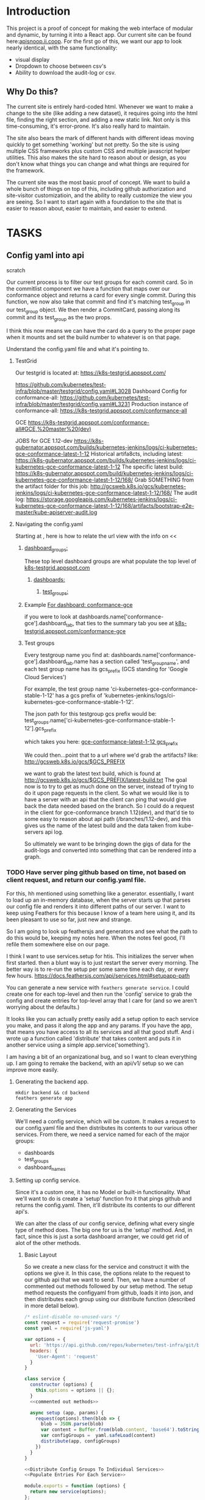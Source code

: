 #+NAME: APISnoop WebUI
#+AUTHOR: Zach Mandeville
#+EMAIL: zz@ii.coop
#+PROPERTY: :dir ~/Projects/ii/apisnoop_webui
#+TODO: TODO(t) NEXT(n) IN-PROGRESS(i) BLOCKED(i) | DONE(d) DONE-AND-SHARED(!)

* Introduction
  This project is a proof of concept for making the web interface of modular and dynamic, by turning it into a React app.  Our current site can be found here:[[https://apisnoop.ii.coop][apisnoop.ii.coop]].  For the first go of this, we want our app to look nearly identical, with the same functionality:
- visual display
- Dropdown to choose between csv's
- Ability to download the audit-log or csv.
** Why Do this?
   The current site is entirely hard-coded html. Whenever we want to make a change to the site (like adding a new dataset), it requires going into the html file, finding the right section, and adding a new static link.  Not only is this time-consuming, it's error-prone. It's also really hard to maintain.

The site also bears the mark of different hands with different ideas moving quickly to get something 'working' but not pretty.  So the site is using multiple CSS frameworks plus custom CSS and multiple javascript helper utilities.  This also makes the site hard to reason about or design, as you don't know what things you can change and what things are required for the framework.

The current site was the most basic proof of concept. We want to build a whole bunch of things on top of this, including github authorization and site-visitor customizatioin, and the ability to really customize the view you are seeing.  So I want to start again with a foundation to the site that is easier to reason about, easier to maintain, and easier to extend.

* TASKS
** Config yaml into api
**** scratch
   Our current process is to filter our test groups for each commit card.  So in the commitlist component we have a function that maps over our conformance object and returns a card for every single commit.  During this function, we now also take that commit and find it's matching test_group in our test_group object.  We then render a CommitCard, passing along its commit and its test_group as the two props.

 I think this now means we can have the card do a query to the proper page when it mounts and set the build number to whatever is on that page.

**** Understand the config.yaml file and what it's pointing to.
***** TestGrid
      Our testgrid is located at: https://k8s-testgrid.appspot.com/

   https://github.com/kubernetes/test-infra/blob/master/testgrid/config.yaml#L3028
   Dashboard Config for conformance-all: https://github.com/kubernetes/test-infra/blob/master/testgrid/config.yaml#L3231
   Production instance of conformance-all: https://k8s-testgrid.appspot.com/conformance-all

   GCE https://k8s-testgrid.appspot.com/conformance-all#GCE,%20master%20(dev)

   JOBS for GCE 1.12-dev https://k8s-gubernator.appspot.com/builds/kubernetes-jenkins/logs/ci-kubernetes-gce-conformance-latest-1-12
   Historical artifa8cts, including latest:
   https://k8s-gubernator.appspot.com/builds/kubernetes-jenkins/logs/ci-kubernetes-gce-conformance-latest-1-12
   The specific latest build:
   https://k8s-gubernator.appspot.com/build/kubernetes-jenkins/logs/ci-kubernetes-gce-conformance-latest-1-12/168/
   Grab SOMETHING from the artifact folder for this job:
   http://gcsweb.k8s.io/gcs/kubernetes-jenkins/logs/ci-kubernetes-gce-conformance-latest-1-12/168/
   The audit log: https://storage.googleapis.com/kubernetes-jenkins/logs/ci-kubernetes-gce-conformance-latest-1-12/168/artifacts/bootstrap-e2e-master/kube-apiserver-audit.log
***** Navigating the config.yaml
      Starting at , here is how to relate the url view with the info on
      <<
****** [[file:config_yamls/config.yaml::dashboard_groups:][dashboard_groups:]]

      These top level dashboard groups are what populate the top level of [[https://k8s-testgrid.appspot.com][k8s-testgrid.appspot.com]]
******* [[file:config_yamls/config.yaml::dashboards:][dashboards:]]
******** [[file:config_yamls/config.yaml::test_groups:][test_groups:]]

****** Example [[file:config_yamls/config.yaml::-%20name:%20conformance-gce][For dashboard: conformance-gce]]
    if you were to look at
    dashboards.name['conformance-gce'].dashboard_tab, that ties to the summary tab you see at [[https://k8s-testgrid.appspot.com/conformance-gce][k8s-testgrid.appspot.com/conformance-gce]]
****** Test groups
    Every testgroup name you find at:
   dashboards.name['conformance-gce'].dashboard_tab.name
   has a section called 'test_group_name', and each test group name has its gcs_prefix (GCS standing for 'Google Cloud Services')

   For example, the test group name 'ci-kubernetes-gce-conformance-stable-1-12' has a gcs prefix of 'kubernetes-jenkins/logs/ci-kubernetes-gce-conformance-stable-1-12'.

   The json path for this testgroup gcs prefix would be:
   test_groups.name['ci-kubernetes-gce-conformance-stable-1-12'].gcs_prefix

   which takes you here: [[file:config_yamls/config.yaml::gcs_prefix:%20kubernetes-jenkins/logs/ci-kubernetes-gce-conformance-stable-1-12][gce-conformance-latest-1-12 gcs_prefix]]

   We could then...point that to a url where we'd grab the artifacts?
   like:
  http://gcsweb.k8s.io/gcs/$GCS_PREFIX

  we want to grab the latest text build, which is found at
  http://gcsweb.k8s.io/gcs/$GCS_PREFIX/latest-build.txt
   The goal now is to try to get as much done on the server, instead of trying to do it upon page requests in the client.  So what we would like is to have a server with an api that the client can ping that would give back the data needed based on the branch.  So I could do a request in the client for gce-conformance branch 1.12(dev), and that'd tie to some easy to reason about api path (/branches/1.12-dev), and this gives us the name of the latest build and the data taken from kube-servers api log.

So ultimately we want to be bringing down the gigs of data for the audit-logs and converted into something that can be rendered into a graph.
*** TODO Have server ping github based on time, not based on client request, and return our config.yaml file.
    For this, hh mentioned using something like a generator.  essentially, I want to load up an in-memory database, when the server starts up that parses our config file and renders it into different paths of our server.  I want to keep using Feathers for this because I know of a team here using it, and its been pleasant to use so far, just new and strange.

So I am going to look up feathersjs and generators and see what the path to do this would be, keeping my notes here.  When the notes feel good, I'll refile them somewhere else on our page.

I think I want to use services.setup for htis.  This initializes the server when first started.  then a blunt way is to just restart the server every morning.  The better way is to re-run the setup per some same time each day, or every few hours.
https://docs.feathersjs.com/api/services.html#setupapp-path

You can generate a new service with ~feathers generate service~.  I could create one for each top-level and then run the 'config' service to grab the config and create entries for top-level array that I care for (and so we aren't worrying about the defaults.)

It looks like you can actually pretty easily add a setup option to each service you make, and pass it along the app and any params.  If you have the app, that means you have access to all its services and all that good stuff.  And i wrote up a function called 'distribute' that takes content and puts it in another service using a simple app.service('something').

I am having a bit of an organizational bug, and so I want to clean everything up.  I am going to remake the backend, with an api/v1/ setup so we can improve more easily.
**** Generating the backend app.
     #+NAME: Generate Feathers App
     #+BEGIN_SRC shell
       mkdir backend && cd backend
       feathers generate app
     #+END_SRC
**** Generating the Services
     We'll need a config service, which will be custom.  It makes a request to our config.yaml file and then distributes its contents to our various other services.
 From there, we need a service named for each of the major groups:
 - dashboards
 - test_groups
 - dashboard_names
**** Setting up config service.
     :PROPERTIES:
     :header-args: :noweb yes :tangle ./backend/src/services/config/config.class.js
     :END:
     Since it's a custom one, it has no Model or built-in functionality.  What we'll want to do is create a 'setup' function fro it that pings github and returns the config.yaml.  Then, it'll distribute its contents to our different api's.

 We can alter the class of our config service, defining what every single type of method does.  The big one for us is the 'setup' method.  And, in fact, since this is just a sorta dashboard arranger, we could get rid of alot of the other methods.
***** Basic Layout
 So we create a new class for the service and construct it with the options we give it.  In this case, the options relate to the request to our github api that we want to send.  Then, we have a number of commented out methods followed by our setup method.  The setup method requests the configyaml from github, loads it into json, and then distributes each group using our distribute function (described in more detail below).
 #+NAME: config.class.js
 #+BEGIN_SRC js
   /* eslint-disable no-unused-vars */
   const request = require('request-promise')
   const yaml = require('js-yaml')

   var options = {
     url: 'https://api.github.com/repos/kubernetes/test-infra/git/blobs/66c3f57e899a92afc9f6fca20387220a65312915',
     headers: {
       'User-Agent': 'request'
     }
   }

   class service {
     constructor (options) {
       this.options = options || {};
     }
     <<commented out methods>>

     async setup (app, params) {
       request(options).then(blob => {
         blob = JSON.parse(blob)
         var content = Buffer.from(blob.content, 'base64').toString()
         var configGroups =  yaml.safeLoad(content)
         distribute(app, configGroups)
       })
     }
   }

   <<Distribute Config Groups To Individual Services>>
   <<Populate Entries For Each Service>>

   module.exports = function (options) {
     return new service(options);
   };

   module.exports.service = service;
 #+END_SRC

 #+RESULTS: config.class.js
***** Commented Out Methods
 #+NAME: commented out methods
 #+BEGIN_SRC js :tangle no
     // async find (params) {
     //   return [];
     // }

     // async get (id, params) {
     //   return {
     //     id, text: `a new message with id: ${id}!`
     //   };
     // }

     // async create (data, params) {
     //   if (array.isarray(data)) {
     //     return promise.all(data.map(current => this.create(current, params)));
     //   }

     //   return data;
     // }

     // async update (id, data, params) {
     //   return data;
     // }

     // async patch (id, data, params) {
     //   return data;
     // }

     // async remove (id, params) {
     //   return { id };
     // }

 #+END_SRC
***** Distribute Config Groups To Invidiual Services

 Our config file is given a number of groups, and half of them we don't care about.  We want to just create api services for these.
 Each of these will need to have a service named like so: 'api/v1/service_name', this is done using the feathers cli (feathers generate service)
 #+NAME: Distribute Config Groups To Individual Services
 #+BEGIN_SRC js :tangle no
   function distribute (app, configFile) {
     var relevantSections = ['dashboard_groups', 'test_groups', 'dashboards']
     for (var section of relevantSections) {
       var configSection = configFile[section]
       var service = app.service(`/api/v1/${section}`)
       populate(service, configSection)
     }
   }

 #+END_SRC

***** Populate Entries For Each Service
      Here we want to check for an existing entry, and so essentially run an if/then to say 'if existing entry details equal our entry details, then update the existing entry withour own.'  Since checking for an entry requires a ping to the database, and we don't know when that ping will come back, we'll make this an async function.  Then we can assign a variable to the result of our ping (the await function).

for service find, we can give a query, checking on some key in the db object.  IF there's nothing, it returns an empty array.  If there's something, it returns an array with the first(and only) item being that something.  So we can say 'if the result of our ping's length is 0, we know there isn't an ything there and we'll create it! otherwise, let's update it.)
      #+NAME: Populate Entries For Each Service
      #+BEGIN_SRC js :tangle no
        async function populate (service, configSection) {
          for (var entry of configSection) {
             var existingEntry = await service.find({query:{name: entry.name}})
             if (existingEntry.length === 0) {
               service.create(entry)
             } else {
               service.update(existingEntry[0]._id, entry)
             }
           }
         }

      #+END_SRC
**** Setup creation hook to not make duplicates.
     We can make a hook for each of our services that says, upon creation, check whether or not they actually exist and if so, don't create.

      Generate the hook with ~feathers generate hook~.  This will lead you through some questions of what service the hook is for, and in which part of the service.  We set it for test_groups, dashboards, and dashboard_names, to happen before any create method.  My thinking is that we can then say, "Before you try to create, check whether it already exists, and if so, update instead."

   When you make a hook in this way, it lives in ~src/hooks/~

 #+NAME: Avoid Duplicate
 #+BEGIN_SRC js :tangle ./backend/src/hooks/avoid-duplicate.js
   // Use this hook to manipulate incoming or outgoing data.
   // For more information on hooks see: http://docs.feathersjs.com/api/hooks.html

   // eslint-disable-next-line no-unused-vars
   module.exports = function (options = {}) {
     return async context => {
       return context
     };
   };
 #+END_SRC




*** TODO convert this file into json that can be transformed by the server, and store its values.
*** TODO Create Server Paths for each top-level array in our config.yaml file, based on the above manipulation.
*** TODO Take every conformance-gce dashboard_tab.name, and list them in their own api path.
    We can do this in the same way as the contact example in our [[*Sitepoint tutorial][Sitepoint tutorial]]
*** TODO Take every conformance-gce dashboard_tab.name, and separate them to dev and stable using regex on the name (dev) versus (release).
*** TODO For each of these, add their latest build number.

*** TODO For each of these, bring in the audit-log for that build number.
** Connecting to our configs.yaml
*** DONE pull our config.yaml from github's latest version
    CLOSED: [2018-10-04 Thu 13:09]
    I'm pretty sure this can be done with just axios and a https request, then we convert the returned yaml into json which gets added to our feathers api.  I'll be documenting this here: [[*Config (from config.yaml)][Services/Config (from config.yaml)]]
    This is handled by our feathers service here:  [[*Config (from config.yaml)][Services/Config (from config.yaml)]]
*** TODO develop a better process for this to increase perf...and ability to query just a single item.
*** TODO Clean up the data coming into config page so the default groups aren't there at all
    I can figure out how to clean up the load once we get it, but I can't quite figure out how to only ask for a single thing.  the problem, really, is that we are requesting a blob from github...and so we can only git the full big thing, parse it, and then filter it down.  I am not sure if performance is improved in any way by filtering it after...it just makes navigating it easier.
*** TODO make the config page load faster...somehow
    It's taking a couple seconds for it to load.  I know it's cos i'm pinging feathers which is pinging github, which is returning to feathers, which is cleaning up the data, and then sending it to our client.  What would  it look like if I just pinged github directly from the client?  This is something I can do when I have a bit more time though, unless the slowness get worse.

  #+NAME: default state
  #+BEGIN_SRC js
    const defaultState = {
      conformance: [],
      test_groups: [],
      dashboards: [],
      dashboard_groups: [],
      loading: true,
      errors: {}
    }
  #+END_SRC
**** The Config Reducer

    Then we create our reducer, which listens to different dispatches, takes the payload associated with that dispatch, and adds it to the contact state.  We do this using javascript switch statements[[https://developer.mozilla.org/en-US/docs/Web/JavaScript/Reference/Statements/switch][ Mozilla Docs for Switch Statements]].  This lets us handle multiple types of dispatches all gathered around the concern of the app.  In this case, we are concerned with config, but this could also be Sigs, tests run, apps called, etc.

The basic syntax for switch is you set up a switch object based around some value, in our case what type of action is being sent us.  Then we handle the different 'cases' that could come up.  If none of them come up, we just return the default state.

    #+NAME: config reducer
    #+BEGIN_SRC js
      export default (state = defaultState, action = {}) => {
        switch (action.type) {
          <<Case: Fetch Config Fulfilled>>
          default:
            return state;
          }
      }

    #+END_SRC

We use the spread operator for our state (...state) and what this does is takes the entire current state object for config and adds that in and then to that we add our new action.payload.  This keeps the reducer immutable.  We do not adjust the state, we only replace it.

**** Fetching Config

This dispatch comes when a successful call to the server has been fulfilled.  We then take the payload of data given to us and add it to our contacts array.

#+NAME: Case: Fetch Config Fulfilled
#+BEGIN_SRC js :tangle no
  case 'FETCH_CONFIG_FULFILLED': {
  var config = action.payload.data
  console.log(config)
    return {
      ...state,
      test_groups: config.test_groups,
      dashboards: config.dashboards,
      dashboard_groups: config.dashboard_groups,
      conformance: config.conformance
      }
  }
#+END_SRC

**** Fetching a Specific Config Item
     Similar to our saving, there's a different states to put in as we await the response from our server.

     When it's pending...
     #+NAME: Case: Fetch A Single Config ItemPending
     #+BEGIN_SRC js :tangle no
       case 'FETCH_CONFIG_ITEM_PENDING': {
         return {
           ...state,
           loading: true,
           contact: {name:{}}
         }
       }
     #+END_SRC
     And when it's fulfilled...
     #+NAME: Case: Fetch A Single Config Item Fulfilled
     #+BEGIN_SRC js :tangle no
       case 'FETCH_CONFIG_ITEM_FULFILLED': {
         return {
           ...state,
           loading: false,
           contact: action.payload.data,
           errors: {}
         }
       }
     #+END_SRC
*** TODO Style each GCE test group into a nice little card.
*** TODO add a filter button for dev/release/all instead of just headers
** Less Important
*** TODO check out page on props
    https://reactjs.org/blog/2018/06/07/you-probably-dont-need-derived-state.html#recommendation-fully-controlled-component
*** TODO figure out why there's padding added by default to our app, even though no padding appears when you inspect element.
*** TODO Figure out how to setup dev and prod configurations for axios
    we have it hardcoded to connect to localhost:3030.  What does it look like when we want to connect to some other known server?
*** TODO Why are the action creators formed the way they are?  could it be more compact?
    right now it is:
    #+BEGIN_SRC js :tangle no
      export actionCreator (thing) {
        return dispatch => {
          return dispatch({
            type: 'thing',
            payload: thing
          })
        }
      }
    #+END_SRC
    Why is there the two dispatches?  Is there a better way to write these?  and could we use 'mapDispatchToProps' to make it even easier?
** Org Tasks
*** TODO how do you show code blocks that you don't wanna execute, just examples?

** Overall

*** TODO add loading screen at beginning, maybe with the apisnoop magnifying glass?


** TODO find better way to handle the populate service function in config.class.js
* Architecture
The site will be made to have a distinct front-end and backend, with the front-end able to be ported over to any other backend.
The front-end will consist of multiple components that wait to be told what data to display, instead of being written as part of the component.  In this way, if we want to make changes to our 'SIG Tag Bubble', we can just find the component named that and make changes there, instead of trying to find/replace the code within the file.
** FRONTEND
The frontend will be made with React, Redux, maybe Saga, and Tachyons, and Axios
*** Why React?
    [[https://reactjs.org/][React]] is the most well-known and supported front-end framework among my dev friends in Wellington, and is widely used and respected globally.  It was created originally by Facebook and then made open-source.  So it has a tremendous amount of support around it and good video tutorials for learning it.  I find it to be a bulky and kinda clumsy framework (which is why the first version of this used my personal fave Choo instead), but felt it was good to pick one that more people knew (and could help with).

*** Why Redux?
   [[https://redux.js.org/][Redux]]  provides one global 'state' for the app, and makes React actually usable.  It will help us push the data appropriately to the right parts and keep things clean and efficient.

*** AXIOS
   [[https://www.npmjs.com/package/axios][Axios]] is a simple tool for handling http requests across different servers.  We'll need this for the client to be portable, and able to call to multiple API's (our backend plus github for example).
*** Why Saga?
   [[https://redux-saga.js.org/][Saga]] helps us with api calls and redux.  Redux likes pure clean objects sent to the store right away.  API calls don't work like that, and so Saga does the call and then sends the results to Redux.  It's working as a side effect.

*** Why Tachyons?
    Tachyons is a css framework for writing functional CSS.  It's a much different approach to CSS, but it's one that matches a unix philosophy and is super easy to spin things up and maintain them.  AS we make changes, we don't have to worry that some class hidden deep in some css file causes our whole site to look weird.  Instead, every class has a single purpose, and you add multiple classes to a site to add-upon and combine each of these classes functions (like piping commands together on the command line).  This makes all our components //reusable// too, as we only need to copy over the code and not any stylesheet attached to the code.
** BACKEND
   For the backend we will be using Feathers //for right now//.  We may find that we want something completely different, or that we want our webui to be able to live in multiple places.  Our goal is for the two to be entirely separate, so either can change if needed.
*** Feathers
    [[https://feathersjs.com/][Feathers]] is a well-designed and well-documented api layer written in Node.  It has good support among my Wellington dev friends, and so I have better help if I encounter any sorta problem.  It also is just really pleasant to use so far, with a good model for how to create different services.  It also has an existing React connector.
**** Feathers Resources
***** [[https://www.youtube.com/playlist?list=PLwSdIiqnDlf_lb5y1liQK2OW5daXYgKOe][youtube channel]]
***** [[https://stackoverflow.com/questions/tagged/feathersjs][stackoverflow tag]]
***** [[https://github.com/issues?utf8=%25E2%259C%2593&q=is%253Aopen+is%253Aissue+user%253Afeathersjs+][github page]]
***** [[https://blog.feathersjs.com/][medium page]]
***** [[http://slack.feathersjs.com/][slack channel]]

** Our Current Flow
   I would like to document the current setup, to make sure I can reason about it.

  We will have a site listed anywhere, for now it's localhost so we'll call it LH.

  We want to know which commits(?) of kubernetes should have conformance tests made for them, this is handled in a config.yaml file in kubernetes test-infra folder on github.

 The log of their tests is found in the artifacts of the latest build of the test found in gcsweb.k8s.io.  We need to know the exact url to ping for gcs to return any proper info for us.


And so we grab the config info from github and parse its contents looking for commits that we are intersted in (like all gce-conformance commits).  Then, we take a look at the test_group_name for each commit and use that info to parse the config file again.  Each test group name has a GCS_Prefix, which gives us the url path we can ping with gcsweb.io

So let's say there's a commit called 'commmit1.2'.  This commit has a test_group_name of 'foo_test'.  That test_group has a prefix of '/jenkins/tests/log/foo_test'.  This means we can go to gcsweb.io/gcs/jenkins/tests/log/foo_test and get more information about this particular test group.

That information is a bit of an overload though.  It has folders for all the builds along with a text file that contains a number that is the latest build.  so in foo_test we'd see a bunch of folders named "100, 101, 102, 103" plus "latest-build.txt".  Clicking on latest-build.txt gives us something like: '103', which we know means we should look in folder 103 for all the relevant stuff.

The txt file, though just a number, isn't stored on gcsweb.io.  It's actually stored at 'storage.googleapis.com'.  So trying to grab gcsweb.io/$GCS_PREFIX/latest-build.txt will give us a redirect.  If we grab that number, following the path of that latest build folder leads us to a url of something like:
http://gcsweb.k8s.io/gcs/kubernetes-jenkins/logs/foo_test-1-12/187/artifacts/bootstrap-e2e-master/

there's also different bootstrap folders beyond master for many of these.

Then, inside //this// folder would be some audit-logs.  These logs are what we are REALLLY looking for, as they have the data we want to visualize.


This means, though, that when we start up the app we need to ping github and with the converted response from that ping gcsweb.k8s.io and with the response from that site ping gcsweb again but at a specific url, looking for a specific type of file and with the response of that get a big buffer of text that we try to convert into json so that we can feed it into our components.


I feel like this is a tremendous amount to put onto a webpage upon first loading, and that there's a number of errors that could come up.  How much of this can be done by our server so it's at the ready when the page loads up.

For example: I can't imagine the config.yaml file updates /aaaalll/ that much.  If we have something that is current to the latest day, or even yesterday, would that be okay?  And if that's okay, is there a way we could pull the yaml file and add it to our database so we'd have something like:
- ourserver.com/dashboards
- ourserver.com/test_groups
- ourserver.com/commits
and each of these we could ping instead to get the info we want?  Then we aren't doing real-time conversion of a blob into a string into yaml into json---it's just ready for us.

In the same way, is there anyway we can parse our own api and grab the audit logs we need, and have them converted into json for us to parse.  So the web page loads, pings our server, finds the audit logs, and renders them.....That might be redundancy though, since they //are// already available on a server at gcsweb.  It just takes us some loops to figure out where.

The question I have, ultimately, is how much should be handled by the client and how much should be pre-requested/filtered/converted by the server before the client latches on---and whether there's a simpler way to do what we're trying to do.

* Process
** Tutorials
   I am going through some simple tutorials for connecting react to redux to feathers.  It's a slightly longer process, but it's going to set me up better for maintaining apisnoop.  My assumption is that this is not a one-and-done thing.  We will be continually adding features to apisnoop and these features will become increasingly more complex. In addition, we'll be needing to adapt apisnoop for different scenarios. So I want to understand the stack for our webapp entirely.

I am coming in with good html and css knowledge for building personal projects.  What we are building is a production level app.  No matter how simple we make it, we will be pinging different sites, manipulating the data within those sites, and then displaying visualizations of our manipulations.  There isn't really a way to do this casually.  Especially if we want it to be stury and testable.  So I am biting off the sizable task of 'build a full-stack production-ready app by myself'.  I want to have all the tools I can to do this.

So I am going to make a v. simple fullstack app and then add in our own customizations until we get to the point where I can hear a task and know exactly how to realize it in this code.
** Priorities
   Ordered by priority.
*** IN-PROGRESS Fully Understand the Tech Stack in which our modular apisnoop is built
*** TODO Integrate our existing D3 visualization into that stack.
*** TODO integrate Katherine's Code into this stack.
*** TODO Add user agent filtering to our sunburst.
* Client
  :PROPERTIES:
  :header-args: :dir ~/Projects/ii/apisnoop_webui/client
  :END:
  The client will be all the files that bundle up into a bundle.js file that is called on our index.html page.  In other words, the FRONTEND
** Setup
*** Creation
**** initial react app
     We are going to use the default app style (because we want this to be familiar to others), and luckily there's an npm module to create react apps for us to do just that!
     #+NAME: Create React App
     #+BEGIN_SRC sh :dir ~/Projects/ii/apisnoop_webui :results output
       npx create-react-app client
     #+END_SRC
     #+RESULTS: Create React App
**** dependencies
    We want to add some adaptors for react to use redux //and// feathers //and// tachyons
    #+NAME: install dependencies
    #+BEGIN_SRC sh :results output verbatim drawer
      npm install --save \
          @feathersjs/client \
          feathers-localstorage \
          feathers-redux \
          react-dom \
          react-redux \
          react-router \
          react-router-redux \
          react-router-dom \
          redux \
          redux-thunk \
          redux-devtools-extension \
          redux-saga \
          superagent
    #+END_SRC

    #+RESULTS: install dependencies
    :RESULTS:
    + react-dom@16.5.2
    + react-router@4.3.1
    + feathers-localstorage@3.0.0
    + react-redux@5.0.7
    + redux@4.0.0
    + superagent@4.0.0-beta.5
    + redux-saga@0.16.0
    + react-router-redux@4.0.8
    + @feathersjs/client@3.7.3
    added 11 packages from 11 contributors, updated 5 packages and audited 14613 packages in 12.257s
    found 0 vulnerabilities

    :END:
**** file structure
     Within our client we want to manage our various components, the actions they can call upon, and the reducers that turn all these actions into a single state of the app. These dont' come with the basic react app, so we'll create them.
     We also want to delete any of the default react icons or CSS stuff and move our App.js into a component (cos that's what it is.
     #+BEGIN_SRC sh :results output
       cd src
       rm App.css index.css logo.svg
       mkdir components actions reducers sagas
       mv App.js components
       cd ..
       tree -I 'node_modules'
     #+END_SRC
     #+RESULTS:
     #+begin_example
     .
     ├── README.md
     ├── package-lock.json
     ├── package.json
     ├── public
     │   ├── favicon.ico
     │   ├── index.html
     │   └── manifest.json
     ├── src
     │   ├── App.test.js
     │   ├── actions
     │   ├── components
     │   │   └── App.js
     │   ├── index.js
     │   ├── reducers
     │   ├── registerServiceWorker.js
     │   └── sagas
     └── yarn.lock

     5 directories, 11 files
     #+end_example

*** Adding Tachyons
    We want to bring tachyons right into our app, installing it through node.  This way we have full access to the css library without relying on outside links and this library is as up-to-date as possible(or rather, v. easy to stay up to date.)  I am following the guide for react that tachyons listed[[https://github.com/tachyons-css/tachyons-and-react][ on their github page.]]
**** Install Tachyons and Sheetify
     I wont' be using sheetify right now, but the goal is to use it upon a refactor (when we've moved away from webpack to browseriy)
     #+NAME: Install Tachyons
     #+BEGIN_SRC shell :dir ~/Projects/ii/apisnoop_webui/client :results output verbatim drawer
       npm install --save tachyons tachyons-cli sheetify
     #+END_SRC

     #+RESULTS: Install Tachyons
     :RESULTS:
     + tachyons-cli@1.3.2
     + tachyons@4.11.1
     + sheetify@7.3.3
     added 31 packages from 18 contributors, updated 2 packages, moved 3 packages and audited 20856 packages in 29.843s
     found 1 low severity vulnerability
       run `npm audit fix` to fix them, or `npm audit` for details
     :END:
**** Find Home for CSS
     #+NAME: Find Home for CSS
     #+BEGIN_SRC shell :dir ~/Projects/ii/apisnoop_webui/client/src :results output verbatim drawer
       mkdir css
       echo '@import "tachyons"' > css/app.css
       tree css
     #+END_SRC

     #+RESULTS: Find Home for CSS
     :RESULTS:
     css
     └── app.css

     0 directories, 1 file
     :END:
**** Add CSS scripts
 I'll add a couple additions to our package.json (this is best outlined in the github link)
** index.js
   :PROPERTIES:
   :header-args: :noweb yes :tangle ./client/src/index.js
   :END:
   The entry point of the app.  This is what gets mounted to our index.html page, and then leads us into the rest of the frontend.  So we want to make a nice package to mount that has our redux store and our react app bundled up together.
*** Requirements
    #+NAME: Requirements
    #+BEGIN_SRC js
      import React from 'react'
      import ReactDOM from 'react-dom'
      import { BrowserRouter } from 'react-router-dom'
      import './index.css'

      import {Provider} from 'react-redux'

      import App from './components/App'
      import store from './store.js'

    #+END_SRC
*** index mounted to dom.
Here we define the wrapped up chunk of code that will be mounted to the 'root' id in our index.html page, and flower into the full app
#+NAME: main index.js
#+BEGIN_SRC js
  ReactDOM.render(
      <BrowserRouter>
      <Provider store={store}>
      <App />
      </Provider>
      </BrowserRouter>,
    document.getElementById('root')
  )
#+END_SRC
** Components
The various visual parts of the app.  For the most part, we want these to be as dumb as possible--they present the stuff they're given, and if they have to do any interactive stuff it remains contained to within itself.  Any other changes should be handled outside of the component through actionCreators our and reducer updating the global state of the app.  In other words, the components display the state as it is now, and they can trigger events which update the state, but they always simply display it as it is now.
*** App
    :PROPERTIES:
    :header-args: :noweb yes :tangle ./client/src/components/App.js
    :END:
***** Introduction
    The app component is often seen as the 'layout template' for the frontend.  Anything we want to be displayed at all times should go here (e.g. a header and navbar).  The app component will also handle the navigation between the different components, based on routes given.

    This is a 'single-page-app' which means: to the server, we are only showing a single html page, the index.html.  Within this page we have javascript code running that renders different views dynamically, based on what the site visitor wants to see.  We can give these views the format of a URL, so it appears like we are going to different pages within apisnoop (and so we can share specific urls to others), but it's all really a continually transforming bit of Javascript.
***** Requirements
 I'll dive a bit into the import/requirements section as it sets up a style you see in a lot of React apps.

 We'll start by bringing in React and its Component class-we inherit all the features of this class when we rneder our own components, which gives them all the power we may not see at first.
   #+NAME: Import React
   #+BEGIN_SRC js
     import React, { Component } from 'react'
   #+END_SRC

 Next, we'll bring in react's smart navigation.  These are what make the app appear to be multiple pages.
 #+NAME: import routing and navigation
 #+BEGIN_SRC js
   import { NavLink, Route } from 'react-router-dom'
 #+END_SRC

 Lastly, we bring in our different pages, which we can navigate between using a nice lil' tab and navlinks..
 #+NAME: import components
 #+BEGIN_SRC js
   import Header from './Header'
   import TGCommitsPage from '../pages/tg-commits-page'
   import SunburstPage from '../pages/sunburst-page'
 #+END_SRC

***** The overall Layout
    The general shape of this template is here:
    #+NAME: App Layout
    #+BEGIN_SRC js
      class App extends Component {
        render(){
          return (
            <div id='app'>
              <Header />
              <<Nav Links>>
              <<Routes>>
            </div>
          )
        }
      }

      export default App
    #+END_SRC

***** the Navlinks
    the navlinks will be visual components that act like standard links;  and so ~exact to~ acts like href.
    #+NAME: Nav Links
    #+BEGIN_SRC js :tangle no
      <div id='nav'>
        <NavLink exact to='/'>Test Group Commits</NavLink>
        <NavLink exact to='/sunburst'>Sunburst</NavLink>
      </div>
    #+END_SRC
***** the Routes
    The routes listen to the paths chosen by nav and routes to the correct component.  So the components don't show unless the url path matches their route.
    #+NAME: Routes
    #+BEGIN_SRC js :tangle no
        <Route exact path='/' component={TGCommitsPage} />
        <Route exact path='/sunburst' component={SunburstPage} />
    #+END_SRC
*** CommitList
    :PROPERTIES:
    :header-args: :noweb yes :tangle ./client/src/components/commit-list.js
    :END:
    Grabs all the commits coming from conformance, which is related to dashboards.name['conformance-gce'].dashboard_tab

    We also want to grab the gcs_prefix for each test_group_name of the commit.  Then we can pass both along to the component.  So we make sure we have a test_groups object, and when so we find each commit's particular test, and pass that along to our Commitcard component as a prop.

    #+NAME: CommitList
    #+BEGIN_SRC js
      import React from 'react'

      import CommitCard from './commit-card'

      export default function CommitList ({commits, test_groups }) {

        const commitNames = () => {
          if (test_groups) {
            return commits.map(commit => {
              var key_id = 'gce_commit_' + commits.indexOf(commit)
              var test_group = getTGforCommit(commit, test_groups)
              return (
                  <li key={key_id}>
                  <CommitCard commit={commit} test_group={test_group} />
                  </li>
              )
            })
          }
        }

        function getTGforCommit (commit, test_groups) {
          return test_groups.find(test_group => {
            return test_group.name === commit.test_group_name
          })
        }

      return (
          <div>
          <ul className ='flex-row flex-wrap'>
          { commitNames() }
        </ul>
          </div>
      )
      }
      #+END_SRC

    #+END_SRC
*** CommitCard
    :PROPERTIES:
    :header-args: :noweb yes :tangle ./client/src/components/commit-card.js
    :END:
   Component for displaying the conformance-gce commits.  I think i want to do the test_group logic here.  This way, we could potentially only call something up when they've grabbed the particular commit and aren't trying to do all the requests at once.

And so the basic logic would be:
- Having this information, it can ping the server to grab its latest build number.

I am having difficulties with this due to CORS requests.  It's giving the error:
 'Cross-Origin Request Blocked: The Same Origin Policy disallows reading the remote resource at https://storage.googleapis.com/kubernetes-jenkins/logs/ci-kubernetes-gce-conformance/latest-build.txt. (Reason: CORS header ‘Access-Control-Allow-Origin’ missing).'

You can read more about this error on [[https://developer.mozilla.org/en-US/docs/Web/HTTP/CORS/Errors/CORSMissingAllowOrigin?utm_source=devtools&utm_medium=firefox-cors-errors&utm_campaign=default][Mozilla's dev page]], but upon reading it, it seems like you'd want to add a header not on our requesting server but on the server that holds this info.  I can't imagine that I'm the only one who would have this problem, so I'm wondering if there's just a step I'm missing.  I know this worked in our api server, I could try to do something there again.


    #+NAME: Commit Card
    #+BEGIN_SRC js
      import React, { Component } from 'react'
      import request from 'request-promise'

      class ContactCard extends Component {
        constructor(props) {
          super(props)
          this.state = {
            gcs_prefix: '',
            latest_build: ''
          }
          this.getLatestBuild = this.getLatestBuild.bind(this)
        }
        componentDidMount () {
          this.setState({
            latest_build: this.getLatestBuild()
          })
        }

        getLatestBuild () {
          var options = {
            url: `https://storage.googleapis.com/${this.props.test_group.gcs_prefix}/latest-build.txt`,
            headers: {
              'User-Agent': 'request'
            }
          }
          return request(options).then(response => {
            return response
          })
        }


        render(){
          return (
              <article className="center mw5 mw6-ns hidden ba mv4">
              <h1 className="f4 bg-near-black white mv0 pv2 ph3">{this.props.commit.name}</h1>
              <div className="pa3 bt">
              <p className="f6 f5-ns lh-copy measure mv0">
              {this.props.commit.description}
            </p>
              <p className="f6 f5-ns lh-copy measure mv0">
              <a href={`https://storage.googleapis.com/${this.props.test_group.gcs_prefix}/latest-build.txt`}>link to latest build</a>
            </p>
              </div>
              </article>
          )
        }
      }
      export default ContactCard
    #+END_SRC
** Pages
   We are following a convention where, if a component acts as its own route and holds many different components within it, then it's called a page.  Think of navigating between different pages in a site, and each one is made up of several diff. section.  It is the same here, just that we are navigating between JS dispalying different Page components.
*** Sunburst
    :PROPERTIES:
    :header-args: :noweb yes :tangle ./client/src/pages/sunburst-page.js
    :END:
   This will hold our d3 visualization.  Right now it is just a placeholder.
      #+BEGIN_SRC js
        import React from 'react'

        export default function SunburstPage(){
            return (
                <div>
                <h1>Test Coverage</h1>
                <p>Sunburst goes here</p>
                </div>
            )
        }
      #+END_SRC
*** Test Groups Commits
    :PROPERTIES:
    :header-args: :noweb yes :tangle ./client/src/pages/tg-commits-page.js
    :END:
    This will hold all the names taken from conformance-gce dashboard_tab.name
      #+BEGIN_SRC js
        import React, { Component } from 'react'
        import { connect } from 'react-redux'

        import { fetchConfig } from '../actions/config-actions'
        import CommitList from '../components/commit-list'

        class TGCommitPage extends Component {
          componentDidMount() {
            this.props.fetchConfig()
          }

          filterByBranch (arr, branchStr) {
            return arr.filter(item => {
              return item.name.includes(branchStr)
            })
          }

          render(){
            var commits = this.props.conformance
            var release = this.filterByBranch(commits, 'release')
            var dev = this.filterByBranch(commits, 'dev')
            return (
                <div>
                <h1>Commits for GCE Conformance</h1>
                <h2>Dev</h2>
                <CommitList commits={dev} test_groups={this.props.test_groups}/>
                <h2>Release</h2>
                <CommitList commits={release} test_groups={this.props.test_groups}/>
                </div>
            )
          }
        }

        function mapStateToProps (state) {
          return {
            conformance: state.configStore.conformance,
            test_groups: state.configStore.test_groups
          }
        }

        export default connect(mapStateToProps, {fetchConfig})(TGCommitPage)
      #+END_SRC
** Actions
*** index.js
    :PROPERTIES:
    :header-args: :noweb yes :tangle ./client/src/actions/index.js
    :END:
    We'll use the index page of the actions to set up our axios client.  axios handles our fetch requests, since we'll be fetching from another server and not from a data file within this app.  Axios is an http request client that uses promises (a new javascript convention for handling asynchronous calls).[[https://www.npmjs.com/package/axios][ Axios page on NPM]]

    We'll want to configure a client app for axios, that sets the host we are trying to connect to and the type of information we are expecting to get.  Since we are working with a feathers api, then we know we just need to grab JSON.
    #+BEGIN_SRC js
      import axios from 'axios'

      export const client = axios.create({
        baseURL: "http://localhost:3030",
        headers: {
          "Content-Type": "application/json"
        }
      })
    #+END_SRC
   These work with redux to deliver our store an object that has a 'type' and a payload.  So the type tells our store reducers what to do with it, and the payload is the data that is being added to the global state.

*** Config Actions
    :PROPERTIES:
    :header-args: :noweb yes :tangle ./client/src/actions/config-actions.js
    :END:
**** Requirements
    We are going to ping our feathers database to grab our contacts.  We've set up an axios client (in index.js) to handle these types of requests, so we'll bring it in, and use the client to grab data.
    #+NAME: Requirements
    #+BEGIN_SRC js
      import { client } from './'

      const url = '/config'

    #+END_SRC
**** Fetching Config
      The dispatch is being used so our redux stores can hear an action took place.  So we are sending out a broadcast(dispatch) that says 'FETCH CONFIG HAPPENED!' and we're bringing with it a payload.  Redux will hear this action, and assign the payload to the correct part of the app's state.
      #+NAME: config-actions.js
      #+BEGIN_SRC js

        export function fetchConfig () {
          return dispatch => {
            dispatch({
              type: 'FETCH_CONFIG',
              payload: client.get(url)
            })
          }
        }
      #+END_SRC

  When this is pinged it'll create a few new type of actions:
    + 'FETCH_CONFIG_PENDING'
    + 'FETCH_CONFIG_FULFILLED'
    + 'FETCH_CONFIG_REJECTED'

  This is done automatically, and so we don't need to create action creators for these various actions, we just need to tell our reducer to listen to the 'FETCH_CONFIG_FULFILLED' action and handle the payload appropriately.
**** Fetch Particular Dashboard
**** Fetch Particular Testgroup
** Reducers
*** Config reducer
    :PROPERTIES:
    :header-args: :noweb yes :tangle ./client/src/reducers/config-reducer.js
    :END:
**** Initial State
    We'll first create the initial state for our contact, so we don't get a null error before we have any data.  It'll either be an empty object, or an object filled with good things.  It makes sense, to me, to break up the config to just the things we care about (not the defaultdahsboards and groups), and to have them be their own object, so we don't get configStore.config.config.testgroup.name sorta thing.
*** index.js
    :PROPERTIES:
    :header-args: :noweb yes :tangle ./client/src/reducers/index.js
    :END:
    Here we combine all our different reducers into one big one.  This lets us think about the app in different, focused concerns that then get added to the larger application seamlessly.

    #+NAME: Requirements
    #+BEGIN_SRC js
      import { combineReducers } from 'redux'

      import ConfigReducer from './config-reducer'
    #+END_SRC

    #+NAME: Reducers
    #+BEGIN_SRC js
      const reducers = {
        configStore: ConfigReducer
      }

      const rootReducer = combineReducers(reducers)

      export default rootReducer
    #+END_SRC

* Process
** Working with d3
*** Introduction
   d3 is the data visualization library that was used to make our original sunburst.  The way it works is to mount itself to the dom, and then appends new elements to the dom based on the data it was given. If that data changes, it transforms the elements as needed.

   The way react works is it attaches itself to the dom, then creates a //shadow dom// that it is continually listening to, adding and removing elements in this dom as needed based on the data(the state) it was given.

   In other words, they work in largely the same way, and both wanna attach themselves to the dom and manipulate it.  This...isn't good.  We want to have /1/ thing making shadow doms and calls on the website, and so it is a bit tricky to get react and d3 working together.

The upside is that a number of people have tackled this challenge and created different react/d3 libraries for how the two can work together.  The downside is that I'm not sure yet which is the best to do.

Put simply, it is not easy to take our existing sunburst code and just paste it into our new app.  We are going to need to transform it in some way based on the guidance of the library we are using.

So the question is why we are putting ourselves into this trouble?
*** WHY WE ARE PUTTING OURSELVES INTO THIS TROUBLE
    My assumption with all of this is that when people hear 'apisnoop', they are thinking of the site in which you can see the data visualziations.  And so the webapp is important for the project and will be expanded.  React would be great for this in the long run.

Similarly, I am expecting that we are going to have more types of visualizations than just the sunburst--and that even the sunburst may change.  So we are going to want to have an understanding for a language in which we can make a //bunch// of visualizations. d3 is great for this.

If we do it right, we can have reusable components too that other teams could use for their own k8s projects, and that we could use ourselves.  For example--displaying two sunburst charts side by side would be much easier in react/d3 then what i ws trying to do before (appending both to the same id on a standard html document.)  This requires that I move through some d3 tutorials though.

At the end of this, though, we will have a backend server that is easy to setup and can ping different url's (github repos or testgrid artifacts) and grab their data.  Then, we can manipulate that data in whatever way we want but also pass it along to our frontend.  This front-end can then have different options and tags setto really dive in and explore.

If this is the purpose of apisnoop then let's do it.  If it's too much overkill though, then I can try a simpler solution.
*** Possible Process to get going
**** Setup a simple d3 visualization to understand the process
**** pipe data into this simple visualization through our redux state.
**** Pore over the original code again (the original blog post) to see how to best convert it
**** Change the sunburst's origin point from a CSV file to JSON
**** Change the sunbursts origin point from JSON to our redux store.
*** Second Process
**** Setup different pages for different d3-react libraries that already have ubilt components.
**** explore piping our data into the one we like.
**** Use testgrid conformance data and make simple visualizations to it.
     We are wanting to keep the data retrieval tied into the visualizing, so we dont' end up with a pretty graph that can't be used for what we have.  So we can grab the testgrid stuff now and see what we can do with it.


**** Use that going forward.
*** Possible Libraries to use
**** Victory
     https://formidable.com/open-source/victory/
**** Britecharts react
     https://eventbrite.github.io/britecharts-react/
**** Recharts
     http://recharts.org/en-US/

* Footnotes
** Resources
*** Youtube Tutorial
    I followed [[https://www.youtube.com/watch?v=etq_vv_RVcU&index=2&list=PLN3n1USn4xlnulnnBGD2RMid_p7xVj9xU][This Tutorial]] for a lot of the setup and found it quite useful, but actually it's mad outdated and might be a set back.  It helped me get a better sense of Sagas but react and redux have changed too much since this tutorial.
*** Sitepoint tutorial
   [[https://www.sitepoint.com/crud-app-react-redux-feathersjs/][sitepoint tutorial]]
    this one is far newer, and scanning it after doing all my research it is using mostly up-to-date code samples.  I think it'd be best to follow this going forward.
*** d3
**** [[https://medium.com/@Elijah_Meeks/interactive-applications-with-react-d3-f76f7b3ebc71][interactive applications with react-d3]]
     this is really good.
**** [[https://www.smashingmagazine.com/2018/02/react-d3-ecosystem/][Bringing Together react, d3, and their ecosystem]]
**** [[http://www.adeveloperdiary.com/react-js/integrate-react-and-d3/][How to Integrate React and d3 the right way]]
**** [[https://bost.ocks.org/mike/join/][Thinking with Joins]]

** Learning Work
*** Making Contacts App through Tutorial
**** index.js
     :PROPERTIES:
     :header-args-dis: :noweb yes
     :END:
     This is the starting point for the full app, in which we initialize React, connect it to redux, start up our store, connect to feathers and all that good stuff.
***** Requirements
      index is really here to spin up react and redux and guide us to the beginning components and store where the real stuff happens. BrowserRouter is brought in so that clicking on different navlinks in our App component will work like url's on a standard webpage.


      #+NAME: Requirements for just React
      #+BEGIN_SRC js
        import React from 'react'
        import ReactDOM from 'react-dom'
        import { BrowserRouter } from 'react-router-dom'
        import './index.css'

        import {Provider} from 'react-redux'

        import App from './components/App'
      #+END_SRC



  WITH redux, we bring in a store that holds the global state of the app as one big object to parse over.  So we bring that in now too
      #+NAME: import store
      #+BEGIN_SRC js
        import store from './store'
      #+END_SRC
***** React Only index page
      Once we have the router setup, we need to mount everything to our index.html file (in our public folder).  This is how javascript can magically render itself as html to whoever's looking at it.

      However, there is no data yet, it needs to be provided by the store.  Meaning, we need to wrap everything inside a Provider tag, and that provider tag to bring along the store.

  So this is what it looks like before:
      #+NAME: ReactDOM render
      #+BEGIN_SRC js :tangle no
        ReactDOM.render(
            <BrowserRouter>
            <App />
            </BrowserRouter>,
          document.getElementById('root')
        )
      #+END_SRC
***** React and Redux index
      big difference is the provider tag which brings in the store we are importing from store.js
      #+NAME: React and Redux index
      #+BEGIN_SRC js
        ReactDOM.render(
            <BrowserRouter>
            <Provider store={store}>
              <App />
            </Provider>
            </BrowserRouter>,
          document.getElementById('root')
        )
      #+END_SRC

**** Components
***** App
      :PROPERTIES:
      :header-args-dis: :noweb yes :tangle no
      :END:
****** Introduction
        The starting place for our whole front-end.  Right now it is light, and based on the sitepoint tutorial.

       The app component is often seen as the 'layout template' for the entire single page app (as said by Wes Bos) and so it is meant to handle the navigation and the routes that determine which components we show.

    The entire app will actually take place on the index.html page, but will render different views dynamically.  These views can be shared by their URL's, so it's like we have a deep webpage of thangs--but really it's a continually transforming bit of javascript code.

    our original app component looked like this.
        #+NAME: Original App Component
        #+BEGIN_SRC js :tangle no
          import React, { Component } from 'react'

          class App extends Component {
            render(){
              return (
                  <div>
                  <h1>APISNOOP/Contact Manager</h1>
                  <h2>ignore these words for now, they are just proof that this works.</h2>
                  </div>
              )
            }
          }

          export default App
        #+END_SRC

    Let's deep dive into how it'll look now, as this is a structure that we'll see in a bunch of React apps.

****** Requirements

  We'll start with the classic requirement: react and the Component class.
    #+NAME: Import React-dis
    #+BEGIN_SRC js
      import React, { Component } from 'react'
    #+END_SRC

  Next, we'll bring in react's smart navigation.  These are what make the app appear to be multiple pages.

  #+NAME: import routing and navigation-dis
  #+BEGIN_SRC js
    import { NavLink, Route } from 'react-router-dom'
  #+END_SRC

  Lastly, we bring in our different pages, which we can navigate between using a nice lil' tab and navlinks..

  #+NAME: import components-dis
  #+BEGIN_SRC js
    import Header from './Header'
    import ContactListPage from '../pages/contact-list-page'
    import ContactFormPage from '../pages/contact-form-page'
  #+END_SRC

****** The overall Layout
       The general shape of this template is here:
       #+NAME: App Layout-dis
       #+BEGIN_SRC js :tangle no
         class App extends Component {
           render(){
             return (
               <div id='app'>
                 <Header />
                 <<Nav Links>>
                 <<Routes>>
               </div>
             )
           }
         }

         export default App
       #+END_SRC



****** the Navlinks
       the navlinks will be visual components that act like standard links;  exact to acts like href.
       #+NAME: Nav Links-dis
       #+BEGIN_SRC js :tangle no
         <div id='nav'>
          <NavLink exact to='/'>Contacts List</NavLink>
          <NavLink exact to='/contacts/new'>Add a Contact</NavLink>
         </div>
       #+END_SRC
****** the Routes
       The routes listen to the paths chosen by nav and routes to the correct component.  So the components don't show unless the url path matches their route.
       #+NAME: Routes-dis
       #+BEGIN_SRC js :tangle no
           <Route exact path='/' component={ContactListPage} />
           <Route path='/contacts/new' component={ContactFormPage} />
           <Route path='/contacts/edit/:_id' component={ContactFormPage} />
       #+END_SRC

***** Contact Form
      :PROPERTIES:
      :header-args-dis: :noweb yes :tangle ~/Projects/ii/apisnoop_webui/client/src/components/contact-form.js
      :END:

      This is the form itself, that fits inside our contact-form-page.  It changes its behavior depending on if the form is for a new contact or an existing one.
****** Requirements
       We're using React for the component, and redux-form for the form submission and validation.

         #+NAME: Requirements
         #+BEGIN_SRC js
           import React, { Component } from 'react'
           import { Field, reduxForm } from 'redux-form'
           import classnames from 'classnames'
         #+END_SRC
****** Basic Layout
       Forms are tricky with client-side apps, as forms like to ping a server and live somewhere there.  In a traditional model, you'd have the form do a post request to the server and redirect to a success page.  But here, we are wanting to post to another area in this client-side app, and so within the browser and not the server. Which is to say that we need to set this up with a couple wrappers so this works properly.

  This is essentially some React Redux weirdness conventions.  It is possible that there are now better ways to do this then I am aware, and when I learn of them I'll come back to update this.  But for now, here is a sturdy way in which to handle forms with react and redux.

       The layout will create a new react Component for our form, and this component will have an included Function for what each form field should look like.

  Then, in the main component page, we'll create each field using the redux-form Field component, and say that it renders itself using that field function we described up above.  In other words we say, "Give us a field component that will bundle up the data nice to work with redux but for styling, have it look like this subcomponent we described elsewhere."  So we are not defining what Field does, it comes pre-made from redux-form, and it does some good data cleanup and manipulation automatically so that this page works well with redux.  The actual presentation of the component is handled in our renderField function/sub-component.

  Lastly, we export it wrapped up in reduxForm, similar to how we connected the component to our redux state in the contact-list.  This means we have all the properties and power of redux form whenever this component is called.

  And so, the whole thing is structured like so.

         #+NAME: contact-form layout
         #+BEGIN_SRC js
            class ContactForm extends Component {
            <<Component Updated?>>
            <<renderField sub-component>>

              render(){
                <<setup Props>>
                return (
                <<ContactForm Component>>
                )
              }
            }
           <<Export with reduxForm>>
         #+END_SRC

****** Component Updated? What do we do?
       If there aren't any props yet, initialize the form.  When they come, put them in the appropriate fields, but don't create the form again.

       This style has been deprecated since the tutorial.  You'll wanna use another method instead, check out this page: https://reactjs.org/blog/2018/06/07/you-probably-dont-need-derived-state.html#recommendation-fully-controlled-component

       #+NAME: Component Updated?
       #+BEGIN_SRC js :tangle no
         componentWillReceiveProps =  (nextProps) => {
           const { contact } = nextProps
           if(contact._id !== this.props.contact._id) {
             this.props.initialize(contact) // initialize form only once.
           }
         }
       #+END_SRC

       #+RESULTS: Component Updated?
       : undefined


****** the renderField sub-component
       React Components let you declare component specific functions that you call like so ~this.functionName~.  You don't need to declare them as a variable like usual.

  So we are saying our contactForm has a function within it called renderField.  It takes a number of arguments, kept up nice in an object.  Then, we render a component with different wildcards represented by those arguments.  So we can put the basic structure in, and let each one be different based on the props that our contactFrom passes to it (its label, its type, etc.)

         #+NAME: renderField sub-component
         #+BEGIN_SRC js :tangle no
           renderField = ({ input , label, type, meta: {touched, error} }) => (
               <div className={classnames('mt3', {red:touched && error})}>
               <label className='db fw6 1h-copy f6' for={label}>
                 {label}
               </label>
               <input className='pa2 input-reset ba bg-transparent
                                 hover-bg-black hover-white w-100'
                      {...input}
                      type={type}
                      placeholder={label}>
               </input>
               {touched && error && <span className='error'>{error.message}</span>}
               </div>

           )
         #+END_SRC

  The {...input} section is kinda neat.  It's a destructured object, and so {input} is equal to {input: input}.  This goes one more and does it as a spread operator.  So now it's saying {input: whatever the current input is plus what you about to put in}.  This is what lets us enter text, and the component records each letter as you type it in as the input.  Without this if I were to type 'hello', then the component would say the input was 'o', as it just kept the last letter we entered.  Now, the input is 'h'+'e'+'l'+'l'+'o'; so it works properly even in this new weird shadowDOM react world.

  The {touched} code section is neat too!  This is an if/then statement for an html element.  It's saying 'If this component has been touched at all, and there are errors, display this span that shows the error message.'  this logic would let us easily display names only if some part of the app is true, or quickly hide and show thangs that are definitely a part of the component, but not an always visible part.

****** The Contact Form Component
       Now we can set up our main component.  First, we do some tricky laziness.  We define a bunch of variables, based on the variables brought in by this.props.
          #+NAME: setup Props
          #+BEGIN_SRC js :tangle no
            const {handleSubmit, submitting, loading  } = this.props
          #+END_SRC

       The whole point of this is now we can call handleSubmit with just 'handleSubmit' instead of 'this.props.handleSubmit'.  V fancy, v. lazy.

       Now, we set up the contactForm.  It has a nice basic structure, since we render the field component elsewhere.  As you can see it's a form that, onSubmit calls our handleSubmit function.  It's made up of four fields and a submit button.

  These four fields have names that correspond to the data structure we wanna pass in our object.  This is set up just like our current contactStore object. HANDY!

          #+NAME: ContactForm Component
          #+BEGIN_SRC js :tangle no
            <main className='pa4 black-80'>
            <form className='measure center' onSubmit={handleSubmit} loading={loading}>
            <fieldset id='add_new_contact' className='ba b--transparent ph0 mh0'>
              <legend className='f4 fw6 ph0 mh0'>{this.props.contact._id ? 'Edit Contact' : 'Add New Contact!!!'}</legend>
              <Field name='name.first' type='text' component={this.renderField} label='First Name' />
              <Field name='name.last' type='text' component={this.renderField} label='Last Name' />
              <Field name='phone' type='text' component={this.renderField} label='Phone' />
              <Field name='email' type='text' component={this.renderField} label='email' />
            </fieldset>
            <div>
              <input className='b ph3 pv2 input-reset ba b--black
                                bg-transparent grow pointer f6 dib'
                    type='submit'
                    value='Add Contact'
                    disabled={submitting}>
              </input>
            </div>
            </form>
            </main>
          #+END_SRC

          #+RESULTS: ContactForm Component

****** Exporting it with Redux Form.
       The last bit is to just export this whole component, but connected to redux-form.  It's the same structure as connect in our contactList, but we say that we are adding to our 'form' store a new form called 'contact'.

          #+NAME: Export with reduxForm
          #+BEGIN_SRC js :tangle no
             export default reduxForm({form: 'contact'})(ContactForm)
          #+END_SRC





   We can define tiny components within components and pass along the proper fields to them as props.  So we are going to create a specific component for each of our fields, and set it to the variable 'renderField'.

   #+NAME: define form field component
   #+BEGIN_SRC js :tangle no
     renderField = ({ input, label, type, meta: {touched, error } }) => (
           <div class="measure">
         <label for={label} class="f6 b db mb2">{name}</label>
         <input id={name} class="input-reset ba b--black-20 pa2 mb2 db w-100" type={type} aria-describedby="name-desc" placeholder={label}>
           <small id=`${{name}}-desc` class="f6 black-60 db mb2">Helper text for the form control.</small>
           </div>
     )
   #+END_SRC
***** Contact List
      :PROPERTIES:
      :header-args-dis: :noweb yes :tangle ~/Projects/ii/apisnoop_webui/client/src/components/contact-list.js
      :END:
      This list is purely presentational, and so does not need to be a full stateful component (meaning it doesn't need to have its own, component specific state that it manages, it just needs to present the application's state).  We pass it contacts from our ContactListPage, which it is getting from our global state.  So there's a pattern where this component doesn't care about what inside it, it just needs to have a space for the data we give it to land.

****** Simple Version
      #+NAME: contact-list
      #+BEGIN_SRC js :tangle no
        import React from 'react'

        export default function ContactList ({contacts}) {

    <<make a list of contacts>>

          return (
              <div>
                <ul>
                  { list() }
                </ul>
              </div>
          )
        }
      #+END_SRC
****** Card Component Version
      #+NAME: contact-list
      #+BEGIN_SRC js
        import React from 'react'
        import ContactCard from './contact-card'

        export default function ContactList ({contacts, deleteContact}) {

          const cards = () => {
            return contacts.map(contact => {
              return (
                  <ContactCard
                  key={contact._id}
                  contact={contact}
                  deleteContact={deleteContact} />
              )
            })
          }
          return (
              <div>
                <div className ='flex-row flex-wrap'>
                  { cards() }
                </div>
              </div>
          )
        }
      #+END_SRC

      #+RESULTS: contact-list

  The contact form is rendering its list inside the <ul>  the list can also be a react component, and we can use the data that's passed along to make it meaningful.

  Since we know the contacts are an array, we can map over the array.  And for each item in that we'll return a <li> item holding it's information.

  #+NAME: make a list of contacts
  #+BEGIN_SRC js :tangle no
    var list = () => {
      return contacts.map(contact => {
        return (
            <li key={contact._id}>{contact.name.first} {contact.name.last}</li>
        )
      })
    }

  #+END_SRC
  But we can also make an external component that is being return, instead of hardcoding the list item.  So we can make that as design complex as we want using tachyons. So for example, we'll make a contact card that is a box with big font for the name and a button to edit or delete.
***** Contact Card
      :PROPERTIES:
      :header-args-dis: :noweb yes :tangle ./client/src/components/contact-card.js
      :END:
      This is what goes in the contact list. Since we are using tachyons, we can literally just copy and paste their starting components from their webpage, and then customize this by adjusting the classnames only.  We don't need to worry about maintaining a stylesheet.  We'll use their[[http://tachyons.io/components/cards/basic-text-card/index.html][ card]] and [[http://tachyons.io/components/buttons/basic-rounded-extra-small/index.html#0][button]] as our starters.

  Check out the Links for edit and delete.  They are some react magic, that can summon up a component as if it were a url, and bring along anyting we'd like as params.

  It's through the Link that we can use one component view, but change it's purpose depending ont he link that came to it--while making it seem like we are going to all these different pages.


      #+NAME: contact card
      #+BEGIN_SRC js
        import React from 'react'
        import { Link } from 'react-router-dom'

        export default function ContactCard({contact, deleteContact}) {
          return (
              <article className="center mw5 mw6-ns hidden ba mv4">
              <h1 className="f4 bg-near-black white mv0 pv2 ph3">{contact.name.first} {contact.name.last}</h1>
              <div className="pa3 bt">
              <p className="f6 f5-ns lh-copy measure mv0">
                {contact.phone} ||| {contact.email}
              </p>
              <Link to={`/contacts/edit/${contact._id}`} className="f6 link dim br1 ba ph3 pv2 mb2 dib dark-green"> Edit</Link>
              <a className="f6 link dim br1 ba ph3 pv2 mb2 dib dark-pink" href="#0" onClick={()=> deleteContact(contact._id)}>Delete</a>
              </div>
              </article>
          )
        }
      #+END_SRC
***** Header
      :PROPERTIES:
      :header-args-dis: :noweb yes :tangle ~/Projects/ii/apisnoop_webui/client/src/components/Header.js
      :END:
      The classic APISnoop header, rendered in short and sweet tachyons
      #+NAME: Header
      #+BEGIN_SRC js
        import React from 'react'

        export default () => (
            <header className='flex-row items-center justify-start bg-moon-gray black shadow-4'>
              <h1 className='pa2'>APISnoop</h1>
            </header>
        )
      #+END_SRC
**** Pages
     This is a format i haven't seen before, but present in the sitepoint tutorial, but seems useful for routing.  Our top level containers, or components, are under our Pages directory.
***** Contact List Page
      :PROPERTIES:
      :header-args-dis: :noweb yes :tangle ~/Projects/ii/apisnoop_webui/client/src/pages/contact-list-page.js
      :END:
****** React Only
   Slightly different from contact-list, in that it is now a class extending our react component.  I'm curious how we imported react in our contact-list component but didn't actually use it. I believe it's because we are calling it within this render function here.

  In this state, it can render what we want, but it has nothing to show.  The contact list is empty.  It needs data that'll be provided by redux.

       #+NAME: contact-list-page, react only
       #+BEGIN_SRC js :tangle no
         import React, { Component } from 'react'
         import ContactList from '../components/contact-list'


         class ContactListPage extends Component {
           render(){
             return(
                 <div>
                   <h1>List of Contacts</h1>
                   <ContactList />
                 </div>
             )
           }
         }

         export default ContactListPage
       #+END_SRC
****** React-Redux
       We'll bring in a new module to connect react to redux called, naturally, 'connect'.  Then we'll bring in our fetchContacts action, which we've coded to grab our contact list and add it to our state.

       #+NAME: contact-list-page, reduxified
       #+BEGIN_SRC js
         import React, { Component } from 'react'
         import { connect } from 'react-redux'

         import ContactList from '../components/contact-list'
         import { fetchContacts, deleteContact } from '../actions/contact-actions'

         class ContactListPage extends Component {


         <<componentDidMount action>>

           render(){
             return(
                 <div>
                   <h1>List of Contacts</h1>
                 <ContactList contacts={this.props.contacts} deleteContact={this.props.deleteContact}/>
                 </div>
             )
           }
         }

         <<map state to props>>
         <<export connected component>>
       #+END_SRC

     There's a new function in our class that is a common one for react components, and is related to the[[https://reactjs.org/docs/state-and-lifecycle.html][ React Lifecycle]].  We only want to concern ourselves with components when they actually on the page.  If they aren't needed yet, their various data and functions aren't needed either.  This'll help keep the resources we are asking from the browser relatively low.

  And so with this contact list, for example, we only make a call to grab data from state when this component is displayed on the page, or said another way 'mounted to the DOM'.  the React Component class has these types of functions built in, that check what stage of the lifecycle of the component we in and calls that lifecycle's functions appropriately.

  And so, when the component Did Mount, fetch our contacts from our store and add it to the application's state.

  #+NAME: componentDidMount action
  #+BEGIN_SRC js :tangle no
    componentDidMount() {
      this.props.fetchContacts()
    }
  #+END_SRC

  There's a strange thing to how we called fetchContacts, writing it as this.props... Why?

  It's due to how react works with the browser, and the big illusion it's pulling. The component is all javascript code pretending to be html elements.  And like html elements it can have properties or props--like 'onclick' or 'title' or what-have-you.  But in React the props can be full javascript functions and the entirety of the state.  This is the power of Redux, it allows you to have fairly simple presentational components of redux, that suddenly are filled with complex info and interactions from the larger application.

  To do this though, we need to map the state (or the parts of the state we care about) to the components properties, and connect the imported action as a prop to the component too.

  We map state to props with a function:

  #+NAME: map state to props
  #+BEGIN_SRC js :tangle no
   function mapStateToProps (state) {
      return {
        contacts: state.contactStore.contacts
      }
    }
  #+END_SRC

  So this function is expecting state, and for state to have a contactstore object.  If that part is true, it'll map that object to the component's props under this.props.contacts.  To get the proper state to be mapped to, we 'connect' our component to redux's store, referencing this map function and our fetchContacts function....and then export the connected component.

  #+NAME: export connected component
  #+BEGIN_SRC js :tangle no
    export default connect(mapStateToProps, {fetchContacts, deleteContact})(ContactListPage)
  #+END_SRC

  Any component that needs to be aware of our app's state will be written in this way.

***** Contact Form Page
      :PROPERTIES:
      :header-args-dis: :noweb yes :tangle ./client/src/pages/contact-form-page.js
      :END:
****** Requirements
      With our contact form component made, we can add it into a contact page.  This page wants to also know what to do once the form is sent--what to do in case of success, and errors, and how to send out the form to the reducer.  So we will import the correct parts from react and redux to handle the redirects and forms, and bring in the submission actions we created in our contact-actions.
      #+NAME: Requirements
      #+BEGIN_SRC js
        import React, { Component } from 'react'
        import { Redirect } from 'react-router'
        import { SubmissionError } from 'redux-form'
        import { connect } from 'react-redux'

        import { newContact, saveContact, fetchContact, updateContact } from '../actions/contact-actions'
        import ContactForm from '../components/contact-form'
      #+END_SRC
****** Basic Layout
       We start up a new 'stateful' component, meaning it has a state specific to itself. The rest of the app doesn't need to know when the contact form wants to redirect.  Only the contact form really cares about that.  So we make it stateful.

  Then, we run a function for once the component has mounted to the dom, render the component, and do our cool 'mapStateToProps' jam, so the application's state is available to this component as properties to render.

      #+NAME: Basic Layout
      #+BEGIN_SRC js

        class ContactFormPage extends Component {

          state = {
            redirect: false
          }
          <<Component Did Mount>>
          <<Define Submit Function>>

          <<Render Component>>
        }
          <<Map State To Props>>

        export default connect(
          mapStateToProps,
          {newContact, saveContact, fetchContact, updateContact})(ContactFormPage)
      #+END_SRC

****** Component Did Mount

       Here is some **REACT FUN!**.  REUSABLE COMPONENTS.
       This component is a 'Contact Form Page'.  It is not //the// form page.  Which is to say, there are different ways someone could get to a form page: adding someone new, or udpating an existing person.

      We will put a conditional statement for our mount, that determines which action to call.  If someone came to this component through the edit button, then their url will have an id in it.  If that's the case, fetch the details of that ID.  Otherwise, we'll know they're makings omeone new, and call out the action 'new person coming!'

       #+NAME: Component Did Mount
       #+BEGIN_SRC js :tangle no
         componentDidMount = () => {
           const { _id } = this.props.match.params
           if(_id) {
             this.props.fetchContact(_id)
           } else {
             this.props.newContact()
           }
         }
       #+END_SRC

****** Define Submit Function

       This calls our savecontact action and then waits for the response.   If it's a success, we'll redirect to our contacts page.  If it's an error, we'll explain why.

       Id's are given to contacts from our feathers api.  When we make a new contact, there wont' be an id for us yes.  This lets us set a nice conditional operator that says 'if the id is present, we know it's an update, and call the update command.  For all other cases, save it as a new contact.

       #+NAME: Define Submit Function
       #+BEGIN_SRC js :tangle no
         submit = (contact) => {
           if (!contact._id) {
           return this.props.saveContact(contact)
             .then(response => this.setState({ redirect:true }))
             .catch(err => {
               throw new SubmissionError(this.props.errors)
             })
           } else {
             return this.props.updateContact(contact)
               .then(response => this.setState({ redirect:true }))
               .catch(err => {
                 throw new SubmissionError(this.props.errors)
               })
           }
         }
       #+END_SRC
       For the setState--since we have 'this' in front it means 'set //this// component's state.  not the global state.'

****** Render Component
       Here we manage the redirect.  It's saying 'if redirect is true, then redirect to our homepage, else show this component'.  It's doing this using a[[https://developer.mozilla.org/en-US/docs/Web/JavaScript/Reference/Operators/Conditional_Operator][ Ternary Operator.]]

       #+NAME: Render Component
       #+BEGIN_SRC js :tangle no
         render() {
           return (
               <div>
               {
                 this.state.redirect ?
                   <Redirect to='/' /> :
                   <ContactForm contact={this.props.contact} loading={this.props.loading} onSubmit={this.submit} />
               }
               </div>
           )
         }
       #+END_SRC
****** Map State to Props
       #+NAME: Map State To Props
       #+BEGIN_SRC js :tangle no
         function mapStateToProps (state) {
           return {
             contact: state.contactStore.contact,
             errors: state.contactStore.errors
           }
         }
       #+END_SRC

**** Contact Data
     :PROPERTIES:
     :header-args-dis: :noweb yes :tangle ~/Projects/ii/apisnoop_webui/client/src/contact-data.js
     :END:
     This is just creating a basic json object that we'll feed into redux and this will ulimately be added into our db on our backend.
     #+NAME: Contact Data
     #+BEGIN_SRC js
       export const contacts = [
         {
           _id: "1",
           name : {
             first: "John",
             last: "Doe"
           },
           phone: "555",
           email: "john@gmail.com"
         },
         {
           _id: "2",
           name : {
             first: "Bruce",
             last: "Wayne"
           },
           phone: "777",
           email: "bruce.wayne@gmail.com"
         }
       ]
     #+END_SRC

**** Store
     :PROPERTIES:
     :header-args-dis: :noweb yes :tangle ~/Projects/ii/apisnoop_webui/client/src/store.js
     :END:
     :LOGBOOK:
     - Note taken on [2018-09-26 Wed 16:35] \\
       I want to be using Saga, ultimately, but I think I'm shooting too far iwth it.  First goal is to just get react talking to feathers.
     :END:
   This will store the global state of the app as store.js.  We are using redux for this, which is a wonderful purely functional way of maintaining state.  Because of how it operates, though, it doesn't work well, directly, for API calls and so we will create sagas that handle those calls for us.  So the saga will call our feathers api and give its result to redux as input and redux will reduce this and output our state.

***** Requirements
        #+NAME: requirements
        #+BEGIN_SRC js
          import { createStore, applyMiddleware } from 'redux'
          import thunk from 'redux-thunk'
          import promise from 'redux-promise-middleware'
          import { composeWithDevTools } from 'redux-devtools-extension'
          import rootReducer from './reducers'
        #+END_SRC
***** Apply Middleware
      As we want to use feathers and external servers, we need to have some middleware put into place to wrap up our actions so they can be received by redux properly.  This is the purpose of ~thunk~ and ~promiseMiddleware~.  This keeps redux and react happy, able to render a webpage even before there's data, essentially.

      #+NAME: apply middleware
      #+BEGIN_SRC js
        const middleware = composeWithDevTools(applyMiddleware(promise(), thunk))
      #+END_SRC
***** Create and Export Store
      #+NAME: createStore
      #+BEGIN_SRC js
        export default createStore(rootReducer, middleware)
      #+END_SRC
**** Reducers

     The general logic here is we make different files for the different concerns (like contacts, sigs, apps, and so on), and then these are all combined in our index.js to create a single reducer (which is then added as our app's state).

    It's called a reducer because we are using a reduce function on the array of properties in the various parts of the app, reducing it into a single global state.

***** Contact reducer
      :PROPERTIES:
      :header-args-dis: :noweb yes :tangle ./client/src/reducers/contact-reducer.js
      :END:
****** Initial State
      We'll first create the initial state for our contact, so we don't get a null error before we have any data.  It'll either be an empty object, or an object filled with good things.  We've added some state to handle new contact entries, so we can store to state the new contact we're working with, and whether we are currently waiting on a response from our server (loading), or whether the data wasn't sent or saved properly (errors).

      #+NAME: default state
      #+BEGIN_SRC js
        const defaultState = {
          contacts: [],
          contact: {name:{}},
          loading: false,
          errors: {}

        }
      #+END_SRC
****** The Contact Reducer

      Then we create our reducer, which listens to different dispatches, takes the payload associated with that dispatch, and adds it to the contact state.  We do this using javascript switch statements[[https://developer.mozilla.org/en-US/docs/Web/JavaScript/Reference/Statements/switch][ Mozilla Docs for Switch Statements]].  This lets us handle multiple types of dispatches all gathered around the concern of the app.  In this case, we are concerned wiht contacts, but this could also be Sigs, tests run, apps called, etc.

  The basic syntax for switch is you set up a switch object based around some value, in our case what type of action is being sent us.  Then we handle the different 'cases' that could come up.  If none of them come up, we just return the default state.


      #+NAME: contact reducer
      #+BEGIN_SRC js
        export default (state = defaultState, action = {}) => {
          switch (action.type) {
            <<Case: Fetch Contacts>>
            <<Case: Fetch A Single Contact Pending>>
            <<Case: Fetch A Single Contact Fulfilled>>
            <<Case: Update A Contact Pending>>
            <<Case: Update A Contact Fulfilled>>
            <<Case: Update A Contact Rejected>>
            <<Case: New Contact>>
            <<Case: Save Contact Pending>>
            <<Case: Save Contact Fulfilled>>
            <<Case: Save Contact Rejected>>
            <<Case: Delete Contact Fulfilled>>
            default:
              return state;
            }
        }

      #+END_SRC

  We use the spread operator for our state (...state) and what this does is takes the entire current state object for contact and adds that in and then to that we add our new action.payload.  This keeps the reducer immutable.  We do not adjust the state, we only replace it.

****** Fetching Contacts

  This dispatch comes when a successful call to the server has been fulfilled.  We then take the payload of data given to us and add it to our contacts array.

  #+NAME: Case: Fetch Contacts
  #+BEGIN_SRC js :tangle no
    case 'FETCH_CONTACTS_FULFILLED': {
      return {
        ...state,
        contacts: action.payload.data.data || action.payload.data // in case pagination is disabled.
      }
    }
  #+END_SRC

****** Fetching a Single Contact
       Similar to our saving, there's a different states to put in as we await the response from our server.

       When it's pending...
       #+NAME: Case: Fetch A Single Contact Pending
       #+BEGIN_SRC js :tangle no
         case 'FETCH_CONTACT_PENDING': {
           return {
             ...state,
             loading: true,
             contact: {name:{}}
           }
         }
       #+END_SRC
       And when it's fulfilled...
       #+NAME: Case: Fetch A Single Contact Fulfilled
       #+BEGIN_SRC js :tangle no
         case 'FETCH_CONTACT_FULFILLED': {
           return {
             ...state,
             loading: false,
             contact: action.payload.data,
             errors: {}
           }
         }
       #+END_SRC
****** Updating a Contact
       The pending is straightforward, set the loading to true.  But fulfilled has some cool logic.
       #+NAME: Case: Update A Contact Pending
       #+BEGIN_SRC js :tangle no
         case 'UPDATE_CONTACT_PENDING': {
           return {
             ...state,
             loading: true
           }
         }
       #+END_SRC

       When fulfilled, we want to set only a specific contact within our contacts array.  So we are going to map over the array, which will allow us to return a new array with its items transformed in some way.  In this case, we want to search and transform a single item with an array and then return that entire array.
       #+NAME: Case: Update A Contact Fulfilled
       #+BEGIN_SRC js :tangle no
         case 'UPDATE_CONTACT_FULFILLED': {
           const contact = action.payload.data
           return {
             ...state,
             loading: false,
             errors: {},
             contacts: state.contacts.map(item => item._id === contact._id ? contact : item)
           }
         }
       #+END_SRC
       In other words, we are expecting a paylod of data that will be the contact object with its id and details.  We'll set that to the variable 'contact'.  Then, when we map over the array we'll ask each item, "does yr id match our contacts?"  if no, we'll return the item back to the array (leave it unchanged).  If the answer is yes, we'll return the contact in the item's place (transforming it with the new details).

       For rejected, it's the same as Save Contact Rejected, essentially.
  #+NAME: Case: Update Contact Rejected
  #+BEGIN_SRC js :tangle no
    case 'UPDATE_CONTACT_REJECTED': {
      const data = action.payload.response.data
      const { "name.first": first, "name.last": last, phone, email } = data.errors
      const errors = { global: data.message, name: {first, last}, phone, email }
      return {
        ...state,
        errors: errors,
        loading: false
      }
    }
  #+END_SRC
****** New Contact
       Called when the page loads.  We essentially update the state with an empty object for contact that now has a name value.  I don't think it really does anything more than this, since our newContact action delivers no payload.  This is something to explore a bit more later.

  #+NAME: Case: New Contact
  #+BEGIN_SRC js :tangle no
    case 'NEW_CONTACT': {
      return {
        ...state,
        contact: {name:{}}
      }
    }
  #+END_SRC
****** Save Contact
       These instances come when someone tries to submit a new contact, and so we need to handle a few more cases than just fetch.

  for pending, change loading to true.  This lets us set up an if/then for the component we display.
  #+NAME: Case Save Contact Pending
  #+BEGIN_SRC js :tangle no
    case 'SAVE_CONTACT_PENDING': {
      return {
        ...state,
        loading: true
      }
    }
  #+END_SRC


  IF it's fulfilled, then update  our contacts store with the new state of our server say we no longer loading.
  #+NAME: Case: Save Contact Fulfilled
  #+BEGIN_SRC js :tangle no
    case 'SAVE_CONTACT_FULFILLED': {
      return {
        ...state,
        contacts: [...state.contacts, action.payload.data],
        errors: {},
        loading: false
      }
    }
  #+END_SRC

  If it's rejected, then we want to display the error message for //why// it was rejected.  We want this to be readable english, as it'll be what's displayed in the component in case of errors.  Luckily, feathers error messages are nice and clear!
  #+NAME: Case: Save Contact Rejected
  #+BEGIN_SRC js :tangle no
    case 'SAVE_CONTACT_REJECTED': {
      const data = action.payload.response.data
      // convert feathers error formatting to match client-side error formatting
      const { "name.first": first, "name.last": last, phone, email } = data.errors
      const errors = { global: data.message, name: {first, last}, phone, email }
      return {
        ...state,
        errors: errors,
        loading: false
      }
    }
  #+END_SRC

****** Delete Contact
       Here's a simple logic that's nice: when we delete an item in feathers, it'll show success by returning the deleted object.  So we know that DELETE_CONTACT_FULFILLED will bring a payload of our deleted contact.  We can then make a new state that is filtered to every id that //isn't// this one, meaning our new state has filtered out this deleted friend.
       #+NAME: Case: Delete Contact Fulfilled
       #+BEGIN_SRC js :tangle no
         case 'DELETE_CONTACT_FULFILLED': {
           const _id = action.payload.data._id
           return {
             ...state,
             contacts: state.contact.filter(item => item._id !== _id)
           }
         }

       #+END_SRC

       #+RESULTS: Case: Delete Contact Fulfilled

***** index.js
      :PROPERTIES:
      :header-args-dis: :noweb yes :tangle ~/Projects/ii/apisnoop_webui/client/src/reducers/index.js
      :END:
      Here we combine all our different reducers into one big one.  This lets us think about the app in different, focused concerns that then get added to the larger application seamlessly.   For example, when we remove contacts, we simply delete a line in our index.js file since all the contacts concerns were handled only in their contact-reducer file and nowhere else.

      To handle the form validation and submission, we are going to use an existing redux module called 'redux-form'.  this helps us package up the form to send to our backend properly (as it's one of those surprisingly hard things to do in this type of world!)

      #+NAME: Requirements
      #+BEGIN_SRC js
        import { combineReducers } from 'redux'
        import { reducer as formReducer } from 'redux-form'

        import ContactReducer from './contact-reducer'
      #+END_SRC

      #+NAME: Reducers
      #+BEGIN_SRC js
        const reducers = {
          contactStore: ContactReducer,
          form: formReducer
        }

        const rootReducer = combineReducers(reducers)

        export default rootReducer
      #+END_SRC

** Diary
   - It can become a bit hard to follow the bigger this thing is.  At the smae time, I really love the approach of lit programming, where I am seeing the entire thing far more logically and I feel I am able to be a bit freeer with the comments in a helpful way. But it's hard for me to test that.  Like, i am unsure if this is overwhelming for anyone to receive it.

There are times that I wanna just see the entire page, instead of how i broke it up.  In those cases i am inclined to just view the file and change it there--but then it messes up the flow.  If I just throw in the entire code page, though, that defeats the purpose of what we doing.  It will be nice to find a balance.

`SPC s j` is incredible

getting your noweb names right is a doooozy.  Spent too long debugging a thing that was just because I misspelled the documentation and it never tangled.  that feels real dumb.
